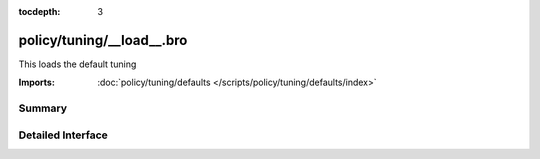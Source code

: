 :tocdepth: 3

policy/tuning/__load__.bro
==========================

This loads the default tuning 

:Imports: :doc:`policy/tuning/defaults </scripts/policy/tuning/defaults/index>`

Summary
~~~~~~~

Detailed Interface
~~~~~~~~~~~~~~~~~~

